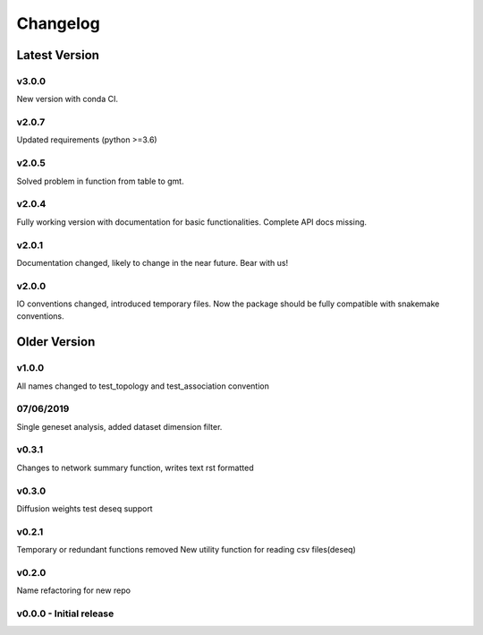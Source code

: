 Changelog
=========

Latest Version
--------------
v3.0.0
+++++++
New version with conda CI.

v2.0.7
+++++++
Updated requirements (python >=3.6)

v2.0.5
+++++++
Solved problem in function from table to gmt. 

v2.0.4
+++++++
Fully working version with documentation for basic functionalities.
Complete API docs missing. 


v2.0.1
+++++++
Documentation changed, likely to change in the near future.
Bear with us!

v2.0.0
+++++++
IO conventions changed, introduced temporary files. 
Now the package should be fully compatible with snakemake
conventions.

Older Version
-------------

v1.0.0
++++++
All names changed to test_topology and test_association convention

07/06/2019
++++++++++
Single geneset analysis, added dataset dimension filter.

v0.3.1
++++++
Changes to network summary function, writes text rst formatted

v0.3.0
++++++
Diffusion weights test
deseq support

v0.2.1
+++++++
Temporary or redundant functions removed
New utility function for reading csv files(deseq)

v0.2.0
++++++
Name refactoring for new repo

v0.0.0 - Initial release
++++++++++++++++++++++++

